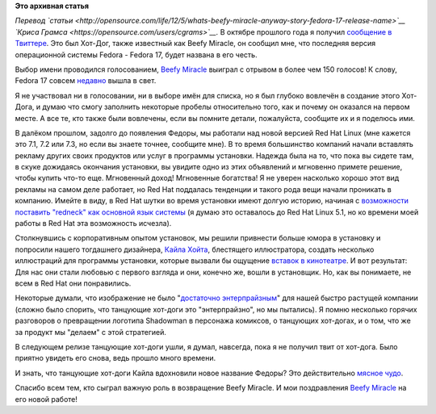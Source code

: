 .. title: Что же это за чудо - Beefy Miracle? История названия Fedora 17
.. slug: Что-же-это-за-чудо-beefy-miracle-История-названия-fedora-17
.. date: 2012-05-31 18:28:32
.. tags:
.. category:
.. link:
.. description:
.. type: text
.. author: m0nhawk

**Это архивная статья**


*Перевод
`статьи <http://opensource.com/life/12/5/whats-beefy-miracle-anyway-story-fedora-17-release-name>`__
`Криса Грамса <https://opensource.com/users/cgrams>`__.*
|beefy miracle|
В октябре прошлого года я получил `сообщение в
Твиттере <https://twitter.com/beefymiracle>`__. Это был Хот-Дог, также
известный как Beefy Miracle, он сообщил мне, что последняя версия
операционной системы Fedora - Fedora 17, будет названа в его честь.

Выбор имени проводился голосованием, `Beefy
Miracle <http://beefymiracle.org/>`__ выиграл с отрывом в более чем 150
голосов! К слову, Fedora 17 совсем
`недавно <https://fedoraproject.org/get-fedora>`__ вышла в свет.

Я не участвовал ни в голосовании, ни в выборе имён для списка, но я был
глубоко вовлечён в создание этого Хот-Дога, и думаю что смогу заполнить
некоторые пробелы относительно того, как и почему он оказался на первом
месте. А все те, кто также были вовлечены, если вы помните детали,
пожалуйста, сообщите их и я поделюсь ими.

В далёком прошлом, задолго до появления Федоры, мы работали над новой
версией Red Hat Linux (мне кажется это 7.1, 7.2 или 7.3, но если вы
знаете точнее, сообщите мне). В то время большинство компаний начали
вставлять рекламу других своих продуктов или услуг в программы
установки. Надежда была на то, что пока вы сидете там, в скуке дожидаясь
окончания установки, вы увидите одно из этих объявлений и мгновенно
примете решение, чтобы купить что-то еще. Мгновенный доход! Мгновенные
богатства!
Я не уверен насколько хорошо этот вид рекламы на самом деле работает, но
Red Hat поддалась тенденции и такого рода вещи начали проникать в
компанию. Имейте в виду, в Red Hat шутки во время установки имеют долгую
историю, начиная с `возможности поставить "redneck" как основной язык
системы <http://forum.codecall.net/topic/56959-red-hat-linux-and-the-redneck-language-option/>`__
(я думаю это оставалось до Red Hat Linux 5.1, но ко времени моей работы
в Red Hat эта возможность исчезла).

Столкнувшись с корпоративным опытом установок, мы решили привнести
больше юмора в установку и попросили нашего тогдашнего дизайнера, `Кайла
Хойта <http://www.stationzero.org/kylehoyt/>`__, блестящего
иллюстратора, создать несколько иллюстраций для программы установки,
которые вызвали бы ощущение `вставок в
кинотеатре <http://en.wikipedia.org/wiki/Interstitial_program>`__. И вот
результат:
|first screen|
|second screen|
Для нас они стали любовью с первого взгляда и они, конечно же, вошли в
установщик. Но, как вы понимаете, не всем в Red Hat они понравились.

Некоторые думали, что изображение не было "`достаточно
энтерпрайзным <http://www.redhat.com/worldtour/travelers/index-b.html>`__"
для нашей быстро растущей компании (сложно было спорить, что танцующие
хот-доги это "энтерпрайзно", но мы пытались). Я помню несколько горячих
разговоров о превращении логотипа Shadowman в персонажа комиксов, о
танцующих хот-догах, и о том, что же за продукт мы "делаем" с этой
стратегией.

В следующем релизе танцующие хот-доги ушли, я думал, навсегда, пока я не
получил твит от хот-дога. Было приятно увидеть его снова, ведь прошло
много времени.

И знать, что танцующие хот-доги Кайла вдохновили новое название Федоры?
Это действительно `мясное чудо <http://beefymiracle.org/>`__.

Спасибо всем тем, кто сыграл важную роль в возвращение Beefy Miracle. И
мои поздравления `Beefy Miracle <http://beefymiracle.org/>`__ на его
новой работе!

.. |beefy miracle| image:: http://russianfedora.ru/sites/default/files/pulse/beefymiracle-osdc.png
.. |first screen| image:: http://russianfedora.ru/sites/default/files/pulse/intermission1.png
.. |second screen| image:: http://russianfedora.ru/sites/default/files/pulse/everybody_limbo.png


